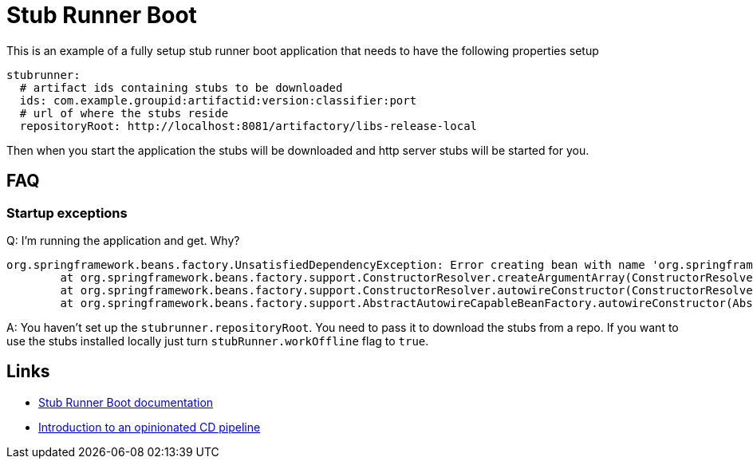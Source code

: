 # Stub Runner Boot

This is an example of a fully setup stub runner boot application that
needs to have the following properties setup

```yml
stubrunner:
  # artifact ids containing stubs to be downloaded
  ids: com.example.groupid:artifactid:version:classifier:port
  # url of where the stubs reside
  repositoryRoot: http://localhost:8081/artifactory/libs-release-local
```

Then when you start the application the stubs will be downloaded and
http server stubs will be started for you.

## FAQ

### Startup exceptions

Q: I'm running the application and get. Why?

```bash
org.springframework.beans.factory.UnsatisfiedDependencyException: Error creating bean with name 'org.springframework.cloud.contract.stubrunner.server.HttpStubsController': Unsatisfied dependency expressed through constructor parameter 0; nested exception is org.springframework.beans.factory.BeanCreationException: Error creating bean with name 'batchStubRunner' defined in org.springframework.cloud.contract.stubrunner.spring.StubRunnerConfiguration: Bean instantiation via factory method failed; nested exception is org.springframework.beans.BeanInstantiationException: Failed to instantiate [org.springframework.cloud.contract.stubrunner.BatchStubRunner]: Factory method 'batchStubRunner' threw exception; nested exception is java.lang.IllegalStateException: Remote repositories for stubs are not specified and work offline flag wasn't passed
	at org.springframework.beans.factory.support.ConstructorResolver.createArgumentArray(ConstructorResolver.java:749) ~[spring-beans-4.3.5.RELEASE.jar!/:4.3.5.RELEASE]
	at org.springframework.beans.factory.support.ConstructorResolver.autowireConstructor(ConstructorResolver.java:189) ~[spring-beans-4.3.5.RELEASE.jar!/:4.3.5.RELEASE]
	at org.springframework.beans.factory.support.AbstractAutowireCapableBeanFactory.autowireConstructor(AbstractAutowireCapableBeanFactory.java:1154) ~[spring-beans-4.3.5.RELEASE.jar!/:4.3.5.RELEASE]
```

A: You haven't set up the `stubrunner.repositoryRoot`. You need to pass it to download
the stubs from a repo. If you want to use the stubs installed locally just turn
`stubRunner.workOffline` flag to `true`.


## Links

- https://cloud.spring.io/spring-cloud-static/Greenwich.SR3/single/spring-cloud.html#_stub_runner_boot_application[Stub Runner Boot documentation]
- https://cloud.spring.io/spring-cloud-pipelines/spring-cloud-pipelines.html#_tests[Introduction to an opinionated CD pipeline]
